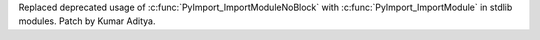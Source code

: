 Replaced deprecated usage of :c:func:`PyImport_ImportModuleNoBlock` with :c:func:`PyImport_ImportModule` in stdlib modules. Patch by Kumar Aditya.